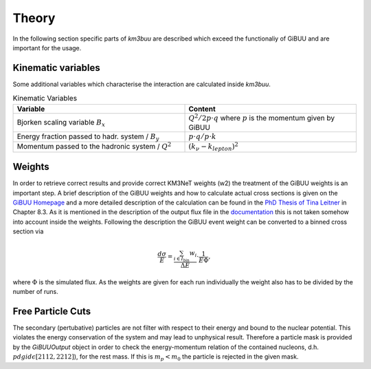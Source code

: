 Theory
======
In the following section specific parts of `km3buu` are described which
exceed the functionaliy of GiBUU and are important for the usage.

Kinematic variables
-------------------
Some additional variables which characterise the interaction are
calculated inside `km3buu`.

.. list-table:: Kinematic Variables
   :widths: 50 50
   :header-rows: 1

   * - Variable
     - Content
   * - Bjorken scaling variable :math:`B_x`
     - :math:`Q^2 / 2p\cdot q` where :math:`p` is the momentum given by GiBUU
   * - Energy fraction passed to hadr. system / :math:`B_y`
     - :math:`p\cdot q / p\cdot k`
   * - Momentum passed to the hadronic system / :math:`Q^2`
     - :math:`(k_{\nu}-k_{lepton})^2`

Weights
-------
In order to retrieve correct results and provide correct KM3NeT weights (w2)
the treatment of the GiBUU weights is an important step. A brief description
of the GiBUU weights and how to calculate actual cross sections is given on the
`GiBUU Homepage <https://gibuu.hepforge.org/trac/wiki/perWeight>`__ and
a more detailed description of the calculation can be found in the `PhD Thesis
of Tina Leitner <https://inspirehep.net/literature/849921>`__ in Chapter 8.3.
As it is mentioned in the description of the output flux file in the
`documentation <https://gibuu.hepforge.org/Documentation/code/init/neutrino/initNeutrino_f90.html#robo1685>`__ this is not taken somehow into account inside the weights.
Following the description the GiBUU event weight can be converted to a binned
cross section via

.. math::
    \frac{d\sigma}{E} = \frac{\sum_{i\in I_\text{bin}} w_i}{\Delta E}\cdot\frac{1}{E\Phi},

where :math:`\Phi` is the simulated flux.
As the weights are given for each run individually the weight also has to be divided
by the number of runs.

Free Particle Cuts
------------------
The secondary (pertubative) particles are not filter with respect to their energy
and bound to the nuclear potential. This violates the energy conservation of the
system and may lead to unphysical result. Therefore a particle mask is
provided by the `GiBUUOutput` object in order to check the
energy-momentum relation of the contained nucleons, d.h. :math:`pdgid {\epsilon} [2112,2212]`),
for the rest mass. If this is :math:`m_p<m_0` the particle is rejected in the given mask.
